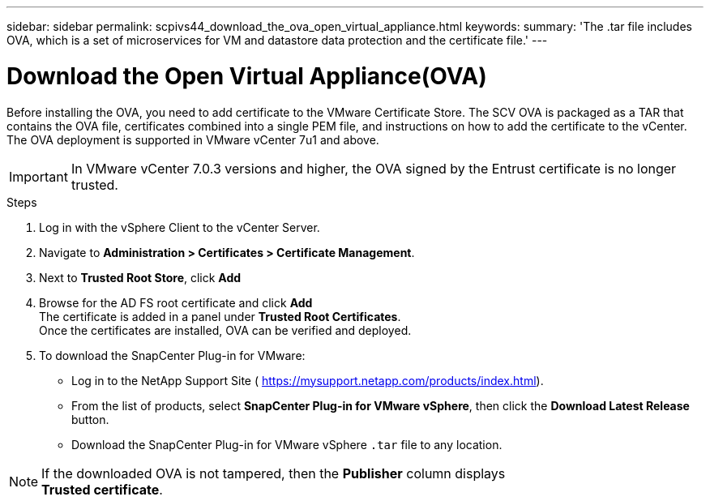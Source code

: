 ---
sidebar: sidebar
permalink: scpivs44_download_the_ova_open_virtual_appliance.html
keywords:
summary: 'The .tar file includes OVA, which is a set of microservices for VM and datastore data protection and the certificate file.'
---

= Download the Open Virtual Appliance(OVA)
:hardbreaks:
:nofooter:
:icons: font
:linkattrs:
:imagesdir: ./media/

//
// This file was created with NDAC Version 2.0 (August 17, 2020)
//
// 2020-09-09 12:24:21.861206
//

[.lead]
Before installing the OVA, you need to add certificate to the VMware Certificate Store. The SCV OVA is packaged as a TAR that contains the OVA file, certificates combined into a single PEM file, and instructions on how to add the certificate to the vCenter. The OVA deployment is supported in VMware vCenter 7u1 and above.

[IMPORTANT]
In VMware vCenter 7.0.3 versions and higher, the OVA signed by the Entrust certificate is no longer trusted. 
// is this required?

.Steps
. Log in with the vSphere Client to the vCenter Server.
. Navigate to *Administration > Certificates > Certificate Management*.
. Next to *Trusted Root Store*, click *Add*
. Browse for the AD FS root certificate and click *Add*
The certificate is added in a panel under *Trusted Root Certificates*.
Once the certificates are installed, OVA can be verified and deployed.
. To download the SnapCenter Plug-in for VMware:

* Log in to the NetApp Support Site ( https://mysupport.netapp.com/products/index.html[https://mysupport.netapp.com/products/index.html^]).
* From the list of products, select *SnapCenter Plug-in for VMware vSphere*, then click the *Download Latest Release* button.
* Download the SnapCenter Plug-in for VMware vSphere `.tar` file to any location.

[NOTE]
If the downloaded OVA is not tampered, then the *Publisher* column displays 
*Trusted certificate*.